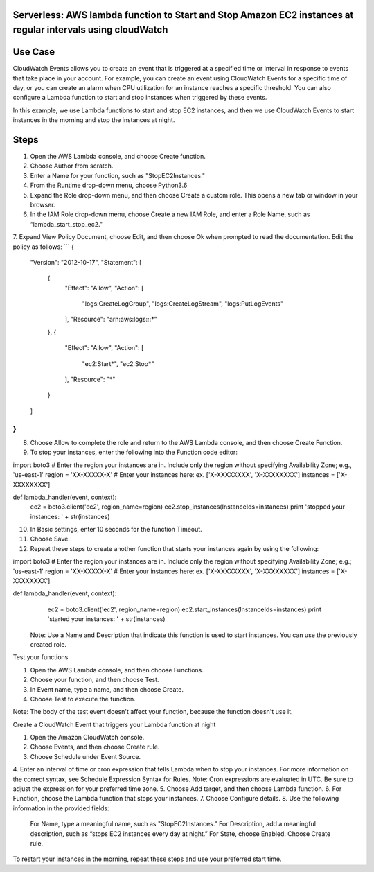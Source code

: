 ####################################################################################
Serverless: AWS lambda function to Start and Stop Amazon EC2 instances at regular intervals using cloudWatch
####################################################################################

################
Use Case
################
CloudWatch Events allows you to create an event that is triggered at a specified time or interval in response to events that take place in your account. For example, you can create an event using CloudWatch Events for a specific time of day, or you can create an alarm when CPU utilization for an instance reaches a specific threshold. You can also configure a Lambda function to start and stop instances when triggered by these events.

In this example, we use Lambda functions to start and stop EC2 instances, and then we use CloudWatch Events to start instances in the morning and stop the instances at night.

################
Steps
################
1.    Open the AWS Lambda console, and choose Create function.
2.    Choose Author from scratch.
3.    Enter a Name for your function, such as "StopEC2Instances."
4.    From the Runtime drop-down menu, choose Python3.6
5.    Expand the Role drop-down menu, and then choose Create a custom role. This opens a new tab or window in your browser.
6.    In the IAM Role drop-down menu, choose Create a new IAM Role, and enter a Role Name, such as “lambda_start_stop_ec2."
7.    Expand View Policy Document, choose Edit, and then choose Ok when prompted to read the documentation. Edit the policy as follows:
```
{
  "Version": "2012-10-17",
  "Statement": [
    {
      "Effect": "Allow",
      "Action": [
        "logs:CreateLogGroup",
        "logs:CreateLogStream",
        "logs:PutLogEvents"
      ],
      "Resource": "arn:aws:logs:*:*:*"
    },
    {
      "Effect": "Allow",
      "Action": [
        "ec2:Start*",
        "ec2:Stop*"
      ],
      "Resource": "*"
    }
  ]
}
```
8.    Choose Allow to complete the role and return to the AWS Lambda console, and then choose Create Function.
9.    To stop your instances, enter the following into the Function code editor:

import boto3
# Enter the region your instances are in. Include only the region without specifying Availability Zone; e.g., 'us-east-1'
region = 'XX-XXXXX-X'
# Enter your instances here: ex. ['X-XXXXXXXX', 'X-XXXXXXXX']
instances = ['X-XXXXXXXX']

def lambda_handler(event, context):
    ec2 = boto3.client('ec2', region_name=region)
    ec2.stop_instances(InstanceIds=instances)
    print 'stopped your instances: ' + str(instances)

10.  In Basic settings, enter 10 seconds for the function Timeout.
11.  Choose Save.
12.  Repeat these steps to create another function that starts your instances again by using the following:    

import boto3
# Enter the region your instances are in. Include only the region without specifying Availability Zone; e.g.; 'us-east-1'
region = 'XX-XXXXX-X'
# Enter your instances here: ex. ['X-XXXXXXXX', 'X-XXXXXXXX']
instances = ['X-XXXXXXXX']

def lambda_handler(event, context):
    ec2 = boto3.client('ec2', region_name=region)
    ec2.start_instances(InstanceIds=instances)
    print 'started your instances: ' + str(instances)

 Note: Use a Name and Description that indicate this function is used to start instances. You can use the previously created role.

Test your functions

1.    Open the AWS Lambda console, and then choose Functions.
2.    Choose your function, and then choose Test.
3.    In Event name, type a name, and then choose Create.
4.    Choose Test to execute the function.

Note: The body of the test event doesn't affect your function, because the function doesn't use it.

Create a CloudWatch Event that triggers your Lambda function at night

1.    Open the Amazon CloudWatch console.
2.    Choose Events, and then choose Create rule.
3.    Choose Schedule under Event Source.
4.    Enter an interval of time or cron expression that tells Lambda when to stop your instances. For more information on the correct syntax, see Schedule Expression Syntax for Rules.
Note: Cron expressions are evaluated in UTC. Be sure to adjust the expression for your preferred time zone.
5.    Choose Add target, and then choose Lambda function.
6.    For Function, choose the Lambda function that stops your instances.
7.    Choose Configure details.
8.    Use the following information in the provided fields:
       For Name, type a meaningful name, such as "StopEC2Instances."
       For Description, add a meaningful description, such as “stops EC2 instances every day at night.”
       For State, choose Enabled.
       Choose Create rule.

To restart your instances in the morning, repeat these steps and use your preferred start time.